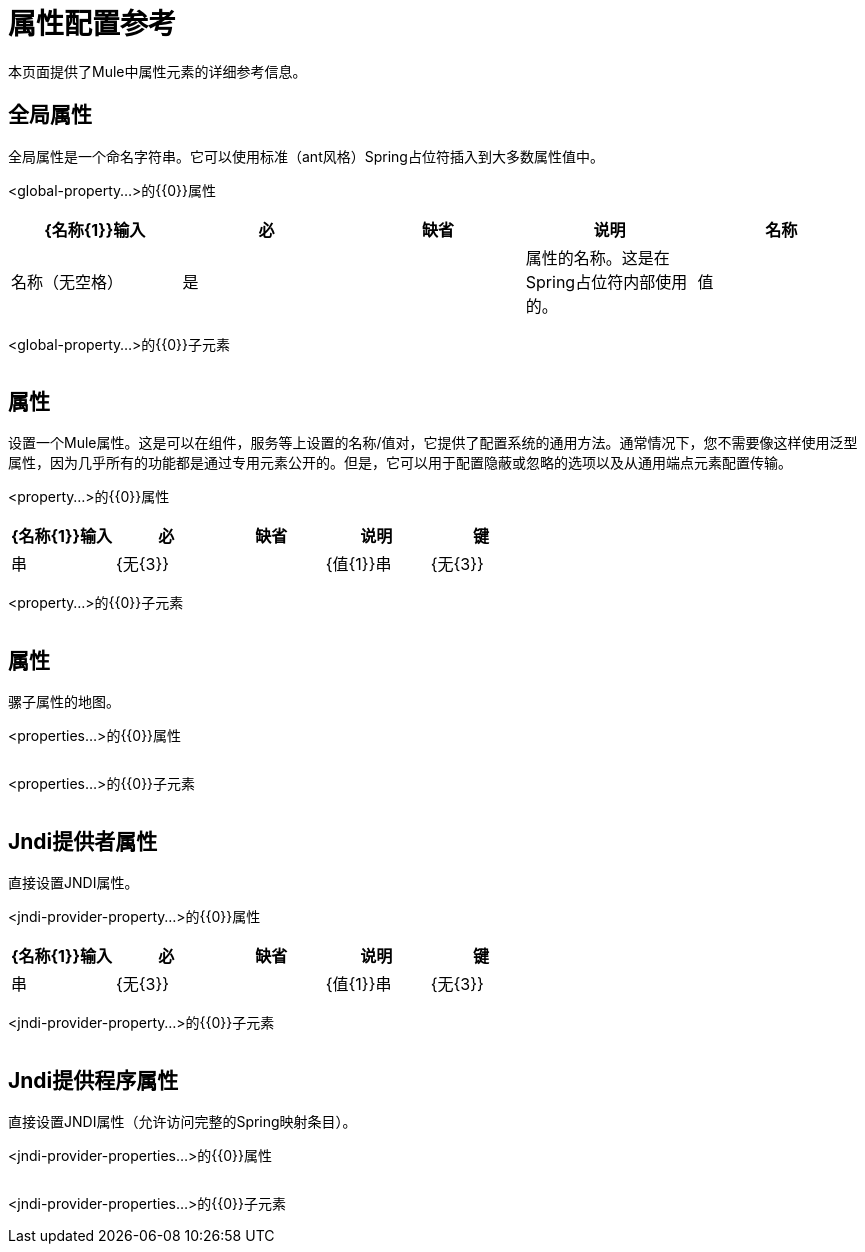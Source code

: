 = 属性配置参考
:keywords: anypoint studio, esb, properties, configure, external reference, variables, parameters, global properties, global variables, global parameters

本页面提供了Mule中属性元素的详细参考信息。

== 全局属性

全局属性是一个命名字符串。它可以使用标准（ant风格）Spring占位符插入到大多数属性值中。

<global-property...>的{​​{0}}属性

[%header,cols="5*"]
|===
| {名称{1}}输入 |必 |缺省 |说明
|名称 |名称（无空格） |是 |   |属性的名称。这是在Spring占位符内部使用的。
|值 |字符串 |是 |   |属性的值。这取代了每个Spring占位符的出现。
|===

<global-property...>的{​​{0}}子元素

[%header,cols="34,33,33"]
|===
| {名称{1}}基数 |说明
|===

== 属性

设置一个Mule属性。这是可以在组件，服务等上设置的名称/值对，它提供了配置系统的通用方法。通常情况下，您不需要像这样使用泛型属性，因为几乎所有的功能都是通过专用元素公开的。但是，它可以用于配置隐蔽或忽略的选项以及从通用端点元素配置传输。

<property...>的{​​{0}}属性

[%header,cols="5*"]
|===
| {名称{1}}输入 |必 |缺省 |说明
|键 |串 | {无{3}} |
| {值{1}}串 | {无{3}} |
|值REF  |串 |无
|===


<property...>的{​​{0}}子元素

[%header,cols="34,33,33"]
|===
| {名称{1}}基数 |说明
|===

== 属性

骡子属性的地图。

<properties...>的{​​{0}}属性

[%header,cols="5*"]
|===
| {名称{1}}输入 |必 |缺省 |说明
|===

<properties...>的{​​{0}}子元素

[%header,cols="34,33,33"]
|===
| {名称{1}}基数 |说明
|===

==  Jndi提供者属性

直接设置JNDI属性。

<jndi-provider-property...>的{​​{0}}属性

[%header,cols="5*"]
|===
| {名称{1}}输入 |必 |缺省 |说明
|键 |串 | {无{3}} |
| {值{1}}串 | {无{3}} |
|值REF  |串 |无
|===

<jndi-provider-property...>的{​​{0}}子元素

[%header,cols="34,33,33"]
|===
| {名称{1}}基数 |说明
|===

==  Jndi提供程序属性

直接设置JNDI属性（允许访问完整的Spring映射条目）。

<jndi-provider-properties...>的{​​{0}}属性

[%header,cols="5*"]
|===
| {名称{1}}输入 |必 |缺省 |说明
|===

<jndi-provider-properties...>的{​​{0}}子元素

[%header,cols="34,33,33"]
|===
| {名称{1}}基数 |说明
|===
